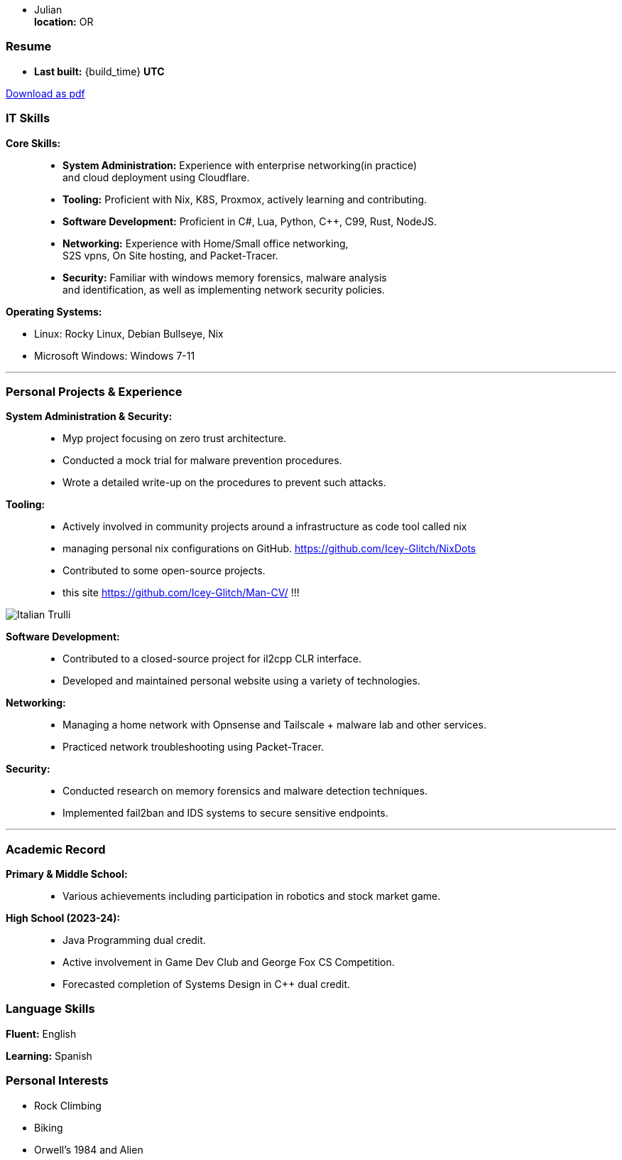:doctype: book
:imagesdir: ./images
:iconsdir: ./icons
:nofooter:

- Julian +
**location:** OR

[#Resume]
=== Resume
- **Last built:** {build_time} **UTC**

ifndef::backend-pdf[]
[pass]
++++
<a href="https://cv.sine.zip/cv.pdf">Download as pdf</a>
++++
endif::[]

=== IT Skills
**Core Skills:** ::

- **System Administration:**  Experience with enterprise networking(in practice) +
    and cloud deployment using Cloudflare.
- **Tooling:** Proficient with Nix, K8S, Proxmox, actively learning and contributing.
- **Software Development:** Proficient in C#, Lua, Python, C++, C99, Rust, NodeJS.
- **Networking:** Experience with Home/Small office networking, +
    S2S vpns, On Site hosting, and Packet-Tracer.
- **Security:** Familiar with windows memory forensics, malware analysis + 
and identification, as well as implementing network security policies.

**Operating Systems:**

- Linux: Rocky Linux, Debian Bullseye, Nix
- Microsoft Windows: Windows 7-11

---
=== Personal Projects & Experience 


**System Administration & Security:** ::

  - Myp project focusing on zero trust architecture.
  - Conducted a mock trial for malware prevention procedures.
  - Wrote a detailed write-up on the procedures to prevent such attacks.
  
**Tooling:** ::

  - Actively involved in community projects around a infrastructure as code tool called nix
  - managing personal nix configurations on GitHub. https://github.com/Icey-Glitch/NixDots
  - Contributed to some open-source projects.
  - this site https://github.com/Icey-Glitch/Man-CV/ !!!

ifndef::backend-pdf[]
[pass]  
++++
<img src="https://github.com/Icey-Glitch/Man-CV/actions/workflows/main.yml/badge.svg" alt="Italian Trulli">
++++
endif::[]
  
**Software Development:** ::

  - Contributed to a closed-source project for il2cpp CLR interface.
  - Developed and maintained personal website using a variety of technologies.
  
**Networking:** ::

  - Managing a home network with Opnsense and Tailscale + malware lab and other services.
  - Practiced network troubleshooting using Packet-Tracer.
  
**Security:** ::

  - Conducted research on memory forensics and malware detection techniques.
  - Implemented fail2ban and IDS systems to secure sensitive endpoints.
  
---

=== Academic Record


**Primary & Middle School:** ::
- Various achievements including participation in robotics and stock market game.

**High School (2023-24):** ::
- Java Programming dual credit.
- Active involvement in Game Dev Club and George Fox CS Competition.
- Forecasted completion of Systems Design in C++ dual credit.

=== Language Skills

**Fluent:** English

**Learning:** Spanish

=== Personal Interests

- Rock Climbing
- Biking
- Orwell's 1984 and Alien


